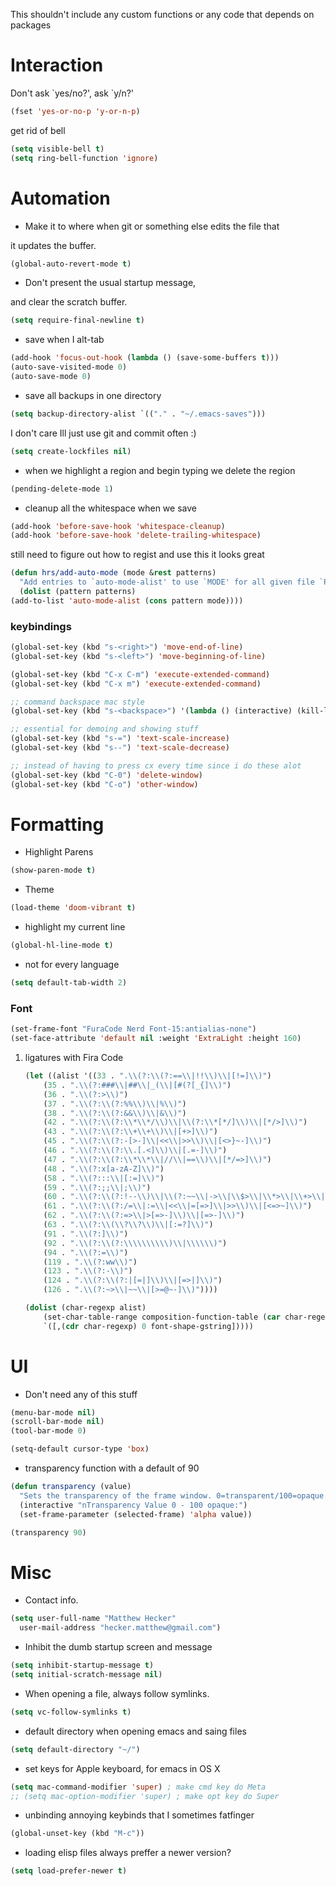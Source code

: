 This shouldn't include any custom functions or any code that depends
on packages

* Interaction
  Don't ask `yes/no?', ask `y/n?'

  #+BEGIN_SRC emacs-lisp
    (fset 'yes-or-no-p 'y-or-n-p)
  #+END_SRC

  get rid of bell

  #+BEGIN_SRC emacs-lisp
    (setq visible-bell t)
    (setq ring-bell-function 'ignore)
  #+END_SRC
* Automation
  - Make it to where when git or something else edits the file that
  it updates the buffer.

  #+BEGIN_SRC emacs-lisp
    (global-auto-revert-mode t)
  #+END_SRC

  - Don't present the usual startup message,
  and clear the scratch buffer.

  #+BEGIN_SRC emacs-lisp
    (setq require-final-newline t)
  #+END_SRC

  - save when I alt-tab

  #+BEGIN_SRC emacs-lisp
    (add-hook 'focus-out-hook (lambda () (save-some-buffers t)))
    (auto-save-visited-mode 0)
    (auto-save-mode 0)
  #+END_SRC

  - save all backups in one directory

  #+BEGIN_SRC emacs-lisp
    (setq backup-directory-alist `(("." . "~/.emacs-saves")))
  #+END_SRC

  I don't care Ill just use git and commit often :)

  #+BEGIN_SRC emacs-lisp
    (setq create-lockfiles nil)
  #+END_SRC

  - when we highlight a region and begin typing we delete
    the region

  #+BEGIN_SRC emacs-lisp
    (pending-delete-mode 1)
  #+END_SRC

  - cleanup all the whitespace when we save

  #+BEGIN_SRC emacs-lisp
    (add-hook 'before-save-hook 'whitespace-cleanup)
    (add-hook 'before-save-hook 'delete-trailing-whitespace)
  #+END_SRC

  still need to figure out how to regist and use this it looks great

  #+BEGIN_SRC emacs-lisp
    (defun hrs/add-auto-mode (mode &rest patterns)
      "Add entries to `auto-mode-alist' to use `MODE' for all given file `PATTERNS'."
      (dolist (pattern patterns)
    (add-to-list 'auto-mode-alist (cons pattern mode))))
  #+END_SRC

*** keybindings
    #+BEGIN_SRC emacs-lisp
      (global-set-key (kbd "s-<right>") 'move-end-of-line)
      (global-set-key (kbd "s-<left>") 'move-beginning-of-line)

      (global-set-key (kbd "C-x C-m") 'execute-extended-command)
      (global-set-key (kbd "C-x m") 'execute-extended-command)

      ;; command backspace mac style
      (global-set-key (kbd "s-<backspace>") '(lambda () (interactive) (kill-line 0)) )

      ;; essential for demoing and showing stuff
      (global-set-key (kbd "s-=") 'text-scale-increase)
      (global-set-key (kbd "s--") 'text-scale-decrease)

      ;; instead of having to press cx every time since i do these alot
      (global-set-key (kbd "C-0") 'delete-window)
      (global-set-key (kbd "C-o") 'other-window)
    #+END_SRC

* Formatting
  - Highlight Parens

  #+BEGIN_SRC emacs-lisp
    (show-paren-mode t)
  #+END_SRC



  - Theme

  #+BEGIN_SRC emacs-lisp
    (load-theme 'doom-vibrant t)
  #+END_SRC

  - highlight my current line

  #+BEGIN_SRC emacs-lisp
    (global-hl-line-mode t)
  #+END_SRC

  - not for every language

  #+BEGIN_SRC emacs-lisp
    (setq default-tab-width 2)
  #+END_SRC

*** Font

    #+BEGIN_SRC emacs-lisp
      (set-frame-font "FuraCode Nerd Font-15:antialias-none")
      (set-face-attribute 'default nil :weight 'ExtraLight :height 160)
    #+END_SRC

**** ligatures with Fira Code
       #+BEGIN_SRC emacs-lisp
	(let ((alist '((33 . ".\\(?:\\(?:==\\|!!\\)\\|[!=]\\)")
	    (35 . ".\\(?:###\\|##\\|_(\\|[#(?[_{]\\)")
	    (36 . ".\\(?:>\\)")
	    (37 . ".\\(?:\\(?:%%\\)\\|%\\)")
	    (38 . ".\\(?:\\(?:&&\\)\\|&\\)")
	    (42 . ".\\(?:\\(?:\\*\\*/\\)\\|\\(?:\\*[*/]\\)\\|[*/>]\\)")
	    (43 . ".\\(?:\\(?:\\+\\+\\)\\|[+>]\\)")
	    (45 . ".\\(?:\\(?:-[>-]\\|<<\\|>>\\)\\|[<>}~-]\\)")
	    (46 . ".\\(?:\\(?:\\.[.<]\\)\\|[.=-]\\)")
	    (47 . ".\\(?:\\(?:\\*\\*\\|//\\|==\\)\\|[*/=>]\\)")
	    (48 . ".\\(?:x[a-zA-Z]\\)")
	    (58 . ".\\(?:::\\|[:=]\\)")
	    (59 . ".\\(?:;;\\|;\\)")
	    (60 . ".\\(?:\\(?:!--\\)\\|\\(?:~~\\|->\\|\\$>\\|\\*>\\|\\+>\\|--\\|<[<=-]\\|=[<=>]\\||>\\)\\|[*$+~/<=>|-]\\)")
	    (61 . ".\\(?:\\(?:/=\\|:=\\|<<\\|=[=>]\\|>>\\)\\|[<=>~]\\)")
	    (62 . ".\\(?:\\(?:=>\\|>[=>-]\\)\\|[=>-]\\)")
	    (63 . ".\\(?:\\(\\?\\?\\)\\|[:=?]\\)")
	    (91 . ".\\(?:]\\)")
	    (92 . ".\\(?:\\(?:\\\\\\\\\\)\\|\\\\\\)")
	    (94 . ".\\(?:=\\)")
	    (119 . ".\\(?:ww\\)")
	    (123 . ".\\(?:-\\)")
	    (124 . ".\\(?:\\(?:|[=|]\\)\\|[=>|]\\)")
	    (126 . ".\\(?:~>\\|~~\\|[>=@~-]\\)"))))

	(dolist (char-regexp alist)
	    (set-char-table-range composition-function-table (car char-regexp)
	    `([,(cdr char-regexp) 0 font-shape-gstring]))))
       #+END_SRC
* UI
  - Don't need any of this stuff

  #+BEGIN_SRC emacs-lisp
    (menu-bar-mode nil)
    (scroll-bar-mode nil)
    (tool-bar-mode 0)
  #+END_SRC

  #+BEGIN_SRC emacs-lisp
    (setq-default cursor-type 'box)
  #+END_SRC

  - transparency function with a default of 90

  #+BEGIN_SRC emacs-lisp
    (defun transparency (value)
      "Sets the transparency of the frame window. 0=transparent/100=opaque."
      (interactive "nTransparency Value 0 - 100 opaque:")
      (set-frame-parameter (selected-frame) 'alpha value))

    (transparency 90)
  #+END_SRC

* Misc
  - Contact info.
  #+BEGIN_SRC emacs-lisp
    (setq user-full-name "Matthew Hecker"
      user-mail-address "hecker.matthew@gmail.com")
  #+END_SRC

  - Inhibit the dumb startup screen and message

  #+BEGIN_SRC emacs-lisp
    (setq inhibit-startup-message t)
    (setq initial-scratch-message nil)
  #+END_SRC

  - When opening a file, always follow symlinks.

  #+BEGIN_SRC emacs-lisp
    (setq vc-follow-symlinks t)
  #+END_SRC

  - default directory when opening emacs and saing files

  #+BEGIN_SRC emacs-lisp
    (setq default-directory "~/")
  #+END_SRC

  - set keys for Apple keyboard, for emacs in OS X

  #+BEGIN_SRC emacs-lisp
    (setq mac-command-modifier 'super) ; make cmd key do Meta
    ;; (setq mac-option-modifier 'super) ; make opt key do Super
  #+END_SRC

  - unbinding annoying keybinds that I sometimes fatfinger

  #+BEGIN_SRC emacs-lisp
    (global-unset-key (kbd "M-c"))
  #+END_SRC

  - loading elisp files always preffer a newer version?

  #+BEGIN_SRC emacs-lisp
    (setq load-prefer-newer t)
  #+END_SRC
